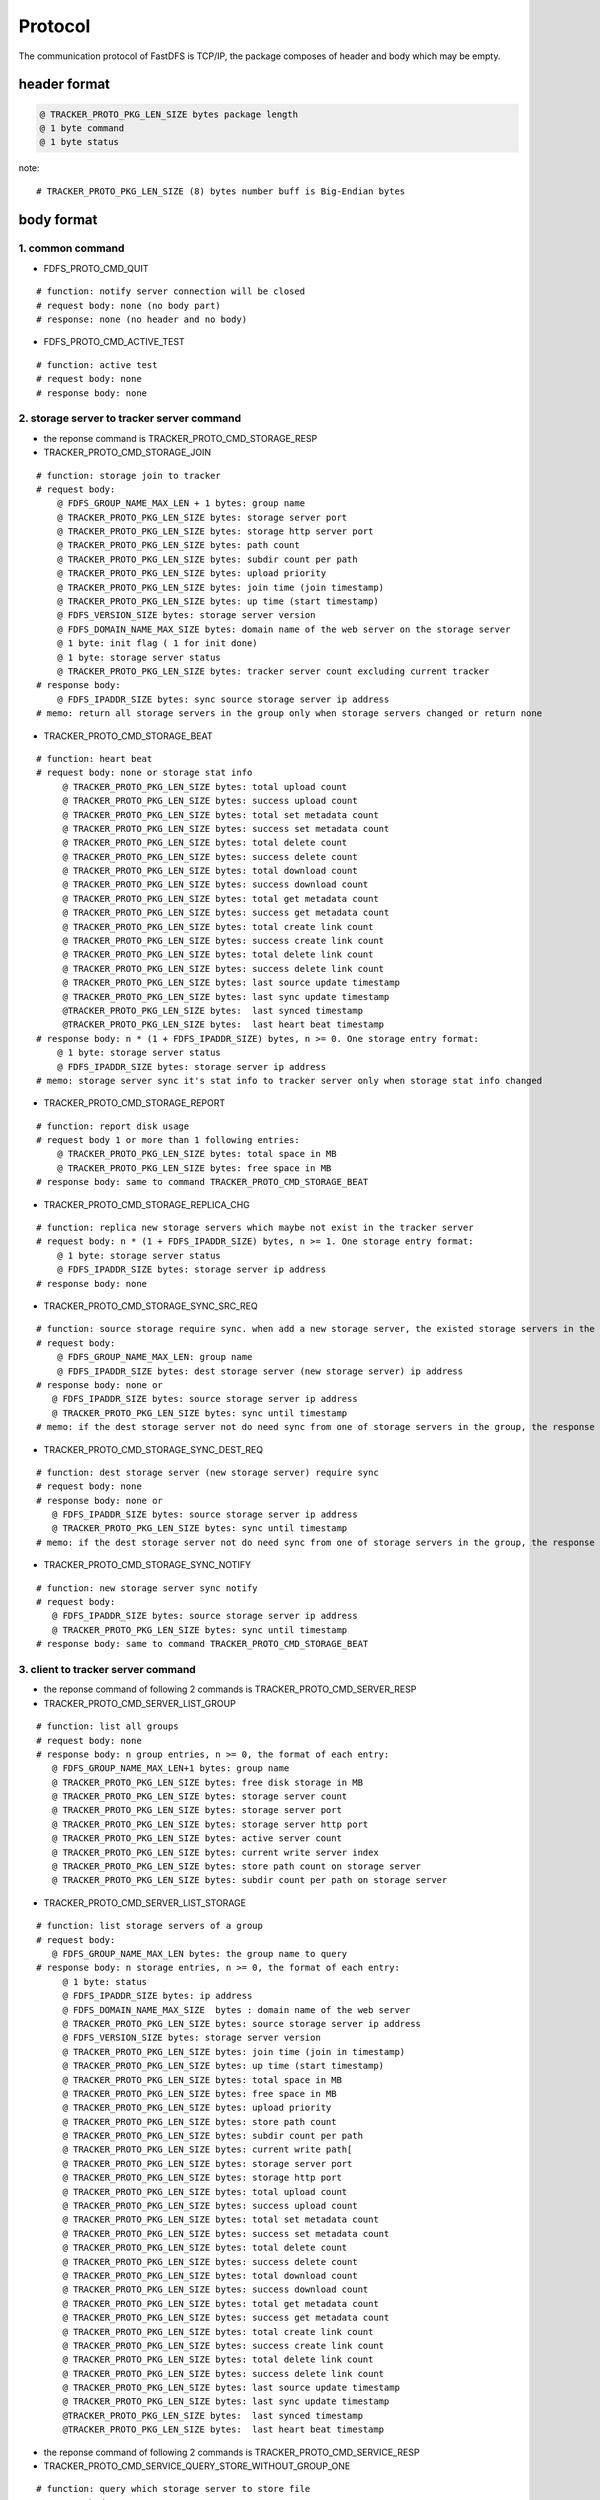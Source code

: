 Protocol
=======================

The communication protocol of FastDFS is TCP/IP, the package composes of header and body which may be empty.

header format
-----------------------

.. code-block:: ini

  @ TRACKER_PROTO_PKG_LEN_SIZE bytes package length
  @ 1 byte command
  @ 1 byte status

note::

   # TRACKER_PROTO_PKG_LEN_SIZE (8) bytes number buff is Big-Endian bytes


body format
-----------------------

1. common command
^^^^^^^^^^^^^^^^^^^^^^^

* FDFS_PROTO_CMD_QUIT

::

  # function: notify server connection will be closed
  # request body: none (no body part)
  # response: none (no header and no body)

* FDFS_PROTO_CMD_ACTIVE_TEST

::

  # function: active test
  # request body: none
  # response body: none

2. storage server to tracker server command
^^^^^^^^^^^^^^^^^^^^^^^^^^^^^^^^^^^^^^^^^^^^^^^^^

* the reponse command is TRACKER_PROTO_CMD_STORAGE_RESP

* TRACKER_PROTO_CMD_STORAGE_JOIN

::

  # function: storage join to tracker
  # request body:
      @ FDFS_GROUP_NAME_MAX_LEN + 1 bytes: group name
      @ TRACKER_PROTO_PKG_LEN_SIZE bytes: storage server port
      @ TRACKER_PROTO_PKG_LEN_SIZE bytes: storage http server port
      @ TRACKER_PROTO_PKG_LEN_SIZE bytes: path count
      @ TRACKER_PROTO_PKG_LEN_SIZE bytes: subdir count per path
      @ TRACKER_PROTO_PKG_LEN_SIZE bytes: upload priority
      @ TRACKER_PROTO_PKG_LEN_SIZE bytes: join time (join timestamp)
      @ TRACKER_PROTO_PKG_LEN_SIZE bytes: up time (start timestamp)
      @ FDFS_VERSION_SIZE bytes: storage server version
      @ FDFS_DOMAIN_NAME_MAX_SIZE bytes: domain name of the web server on the storage server
      @ 1 byte: init flag ( 1 for init done)
      @ 1 byte: storage server status
      @ TRACKER_PROTO_PKG_LEN_SIZE bytes: tracker server count excluding current tracker
  # response body:
      @ FDFS_IPADDR_SIZE bytes: sync source storage server ip address
  # memo: return all storage servers in the group only when storage servers changed or return none


* TRACKER_PROTO_CMD_STORAGE_BEAT

::

  # function: heart beat
  # request body: none or storage stat info
       @ TRACKER_PROTO_PKG_LEN_SIZE bytes: total upload count
       @ TRACKER_PROTO_PKG_LEN_SIZE bytes: success upload count
       @ TRACKER_PROTO_PKG_LEN_SIZE bytes: total set metadata count
       @ TRACKER_PROTO_PKG_LEN_SIZE bytes: success set metadata count
       @ TRACKER_PROTO_PKG_LEN_SIZE bytes: total delete count
       @ TRACKER_PROTO_PKG_LEN_SIZE bytes: success delete count
       @ TRACKER_PROTO_PKG_LEN_SIZE bytes: total download count
       @ TRACKER_PROTO_PKG_LEN_SIZE bytes: success download count
       @ TRACKER_PROTO_PKG_LEN_SIZE bytes: total get metadata count
       @ TRACKER_PROTO_PKG_LEN_SIZE bytes: success get metadata count
       @ TRACKER_PROTO_PKG_LEN_SIZE bytes: total create link count
       @ TRACKER_PROTO_PKG_LEN_SIZE bytes: success create link count
       @ TRACKER_PROTO_PKG_LEN_SIZE bytes: total delete link count
       @ TRACKER_PROTO_PKG_LEN_SIZE bytes: success delete link count
       @ TRACKER_PROTO_PKG_LEN_SIZE bytes: last source update timestamp
       @ TRACKER_PROTO_PKG_LEN_SIZE bytes: last sync update timestamp
       @TRACKER_PROTO_PKG_LEN_SIZE bytes:  last synced timestamp
       @TRACKER_PROTO_PKG_LEN_SIZE bytes:  last heart beat timestamp
  # response body: n * (1 + FDFS_IPADDR_SIZE) bytes, n >= 0. One storage entry format:
      @ 1 byte: storage server status
      @ FDFS_IPADDR_SIZE bytes: storage server ip address
  # memo: storage server sync it's stat info to tracker server only when storage stat info changed


* TRACKER_PROTO_CMD_STORAGE_REPORT

::

  # function: report disk usage
  # request body 1 or more than 1 following entries:
      @ TRACKER_PROTO_PKG_LEN_SIZE bytes: total space in MB
      @ TRACKER_PROTO_PKG_LEN_SIZE bytes: free space in MB
  # response body: same to command TRACKER_PROTO_CMD_STORAGE_BEAT


* TRACKER_PROTO_CMD_STORAGE_REPLICA_CHG

::

  # function: replica new storage servers which maybe not exist in the tracker server
  # request body: n * (1 + FDFS_IPADDR_SIZE) bytes, n >= 1. One storage entry format:
      @ 1 byte: storage server status
      @ FDFS_IPADDR_SIZE bytes: storage server ip address
  # response body: none


* TRACKER_PROTO_CMD_STORAGE_SYNC_SRC_REQ

::

  # function: source storage require sync. when add a new storage server, the existed storage servers in the same group will ask the tracker server to tell the source storage server which will sync old data to it
  # request body:
      @ FDFS_GROUP_NAME_MAX_LEN: group name
      @ FDFS_IPADDR_SIZE bytes: dest storage server (new storage server) ip address
  # response body: none or
     @ FDFS_IPADDR_SIZE bytes: source storage server ip address
     @ TRACKER_PROTO_PKG_LEN_SIZE bytes: sync until timestamp
  # memo: if the dest storage server not do need sync from one of storage servers in the group, the response body is emtpy


* TRACKER_PROTO_CMD_STORAGE_SYNC_DEST_REQ

::

  # function: dest storage server (new storage server) require sync
  # request body: none
  # response body: none or
     @ FDFS_IPADDR_SIZE bytes: source storage server ip address
     @ TRACKER_PROTO_PKG_LEN_SIZE bytes: sync until timestamp
  # memo: if the dest storage server not do need sync from one of storage servers in the group, the response body is emtpy


* TRACKER_PROTO_CMD_STORAGE_SYNC_NOTIFY

::

  # function: new storage server sync notify
  # request body:
     @ FDFS_IPADDR_SIZE bytes: source storage server ip address
     @ TRACKER_PROTO_PKG_LEN_SIZE bytes: sync until timestamp
  # response body: same to command TRACKER_PROTO_CMD_STORAGE_BEAT


3. client to tracker server command
^^^^^^^^^^^^^^^^^^^^^^^^^^^^^^^^^^^^^^^

* the reponse command of following 2 commands is TRACKER_PROTO_CMD_SERVER_RESP

* TRACKER_PROTO_CMD_SERVER_LIST_GROUP

::

  # function: list all groups
  # request body: none
  # response body: n group entries, n >= 0, the format of each entry:
     @ FDFS_GROUP_NAME_MAX_LEN+1 bytes: group name
     @ TRACKER_PROTO_PKG_LEN_SIZE bytes: free disk storage in MB
     @ TRACKER_PROTO_PKG_LEN_SIZE bytes: storage server count
     @ TRACKER_PROTO_PKG_LEN_SIZE bytes: storage server port
     @ TRACKER_PROTO_PKG_LEN_SIZE bytes: storage server http port
     @ TRACKER_PROTO_PKG_LEN_SIZE bytes: active server count
     @ TRACKER_PROTO_PKG_LEN_SIZE bytes: current write server index
     @ TRACKER_PROTO_PKG_LEN_SIZE bytes: store path count on storage server
     @ TRACKER_PROTO_PKG_LEN_SIZE bytes: subdir count per path on storage server


* TRACKER_PROTO_CMD_SERVER_LIST_STORAGE

::

  # function: list storage servers of a group
  # request body:
     @ FDFS_GROUP_NAME_MAX_LEN bytes: the group name to query
  # response body: n storage entries, n >= 0, the format of each entry:
       @ 1 byte: status
       @ FDFS_IPADDR_SIZE bytes: ip address
       @ FDFS_DOMAIN_NAME_MAX_SIZE  bytes : domain name of the web server
       @ TRACKER_PROTO_PKG_LEN_SIZE bytes: source storage server ip address
       @ FDFS_VERSION_SIZE bytes: storage server version
       @ TRACKER_PROTO_PKG_LEN_SIZE bytes: join time (join in timestamp)
       @ TRACKER_PROTO_PKG_LEN_SIZE bytes: up time (start timestamp)
       @ TRACKER_PROTO_PKG_LEN_SIZE bytes: total space in MB
       @ TRACKER_PROTO_PKG_LEN_SIZE bytes: free space in MB
       @ TRACKER_PROTO_PKG_LEN_SIZE bytes: upload priority
       @ TRACKER_PROTO_PKG_LEN_SIZE bytes: store path count
       @ TRACKER_PROTO_PKG_LEN_SIZE bytes: subdir count per path
       @ TRACKER_PROTO_PKG_LEN_SIZE bytes: current write path[
       @ TRACKER_PROTO_PKG_LEN_SIZE bytes: storage server port
       @ TRACKER_PROTO_PKG_LEN_SIZE bytes: storage http port
       @ TRACKER_PROTO_PKG_LEN_SIZE bytes: total upload count
       @ TRACKER_PROTO_PKG_LEN_SIZE bytes: success upload count
       @ TRACKER_PROTO_PKG_LEN_SIZE bytes: total set metadata count
       @ TRACKER_PROTO_PKG_LEN_SIZE bytes: success set metadata count
       @ TRACKER_PROTO_PKG_LEN_SIZE bytes: total delete count
       @ TRACKER_PROTO_PKG_LEN_SIZE bytes: success delete count
       @ TRACKER_PROTO_PKG_LEN_SIZE bytes: total download count
       @ TRACKER_PROTO_PKG_LEN_SIZE bytes: success download count
       @ TRACKER_PROTO_PKG_LEN_SIZE bytes: total get metadata count
       @ TRACKER_PROTO_PKG_LEN_SIZE bytes: success get metadata count
       @ TRACKER_PROTO_PKG_LEN_SIZE bytes: total create link count
       @ TRACKER_PROTO_PKG_LEN_SIZE bytes: success create link count
       @ TRACKER_PROTO_PKG_LEN_SIZE bytes: total delete link count
       @ TRACKER_PROTO_PKG_LEN_SIZE bytes: success delete link count
       @ TRACKER_PROTO_PKG_LEN_SIZE bytes: last source update timestamp
       @ TRACKER_PROTO_PKG_LEN_SIZE bytes: last sync update timestamp
       @TRACKER_PROTO_PKG_LEN_SIZE bytes:  last synced timestamp
       @TRACKER_PROTO_PKG_LEN_SIZE bytes:  last heart beat timestamp

* the reponse command of following 2 commands is TRACKER_PROTO_CMD_SERVICE_RESP

* TRACKER_PROTO_CMD_SERVICE_QUERY_STORE_WITHOUT_GROUP_ONE

::

  # function: query which storage server to store file
  # request body: none
  # response body:
     @ FDFS_GROUP_NAME_MAX_LEN bytes: group name
     @ FDFS_IPADDR_SIZE - 1 bytes: storage server ip address
     @ TRACKER_PROTO_PKG_LEN_SIZE bytes: storage server port
     @1 byte: store path index on the storage server


* TRACKER_PROTO_CMD_SERVICE_QUERY_STORE_WITHOUT_GROUP_ALL

::

  # function: query which storage server to store file
  # request body: none
  # response body:
     @ FDFS_GROUP_NAME_MAX_LEN bytes: group name
     @ FDFS_IPADDR_SIZE - 1 bytes: storage server ip address (* multi)
     @ TRACKER_PROTO_PKG_LEN_SIZE bytes: storage server port (*multi)
     @1 byte: store path index on the storage server


* TRACKER_PROTO_CMD_SERVICE_QUERY_STORE_WITH_GROUP_ONE

::

  # function: query which storage server to store file
  # request body:
     @ FDFS_GROUP_NAME_MAX_LEN bytes: group name
  # response body:
     @ FDFS_GROUP_NAME_MAX_LEN bytes: group name
     @ FDFS_IPADDR_SIZE - 1 bytes: storage server ip address
     @ TRACKER_PROTO_PKG_LEN_SIZE bytes: storage server port
     @1 byte: store path index on the storage server


* TRACKER_PROTO_CMD_SERVICE_QUERY_STORE_WITH_GROUP_ALL

::

  # function: query which storage server to store file
  # request body:
     @ FDFS_GROUP_NAME_MAX_LEN bytes: group name
  # response body:
     @ FDFS_GROUP_NAME_MAX_LEN bytes: group name
     @ FDFS_IPADDR_SIZE - 1 bytes: storage server ip address  (* multi)
     @ TRACKER_PROTO_PKG_LEN_SIZE bytes: storage server port   (* multi)
     @1 byte: store path index on the storage server


* TRACKER_PROTO_CMD_SERVICE_QUERY_FETCH

::

  # function: query which storage server to download the file
  # request body:
     @ FDFS_GROUP_NAME_MAX_LEN bytes: group name
     @ filename bytes: filename
  # response body:
     @ FDFS_GROUP_NAME_MAX_LEN bytes: group name
     @ FDFS_IPADDR_SIZE - 1 bytes: storage server ip address
     @ TRACKER_PROTO_PKG_LEN_SIZE bytes: storage server port

* TRACKER_PROTO_CMD_SERVICE_QUERY_FETCH_ALL

::

  # function: query all storage servers to download the file
  # request body:
     @ FDFS_GROUP_NAME_MAX_LEN bytes: group name
     @ filename bytes: filename
  # response body:
     @ FDFS_GROUP_NAME_MAX_LEN bytes: group name
     @ FDFS_IPADDR_SIZE - 1 bytes: storage server ip address
     @ TRACKER_PROTO_PKG_LEN_SIZE bytes: storage server port
     @ n * (FDFS_IPADDR_SIZE - 1) bytes:  storage server ip addresses, n can be 0

* TRACKER_PROTO_CMD_SERVICE_QUERY_UPDATE

::

  # function: query which storage server to download the file
  # request body:
     @ FDFS_GROUP_NAME_MAX_LEN bytes: group name
     @ filename bytes: filename
  # response body:
     @ FDFS_GROUP_NAME_MAX_LEN bytes: group name
     @ FDFS_IPADDR_SIZE - 1 bytes: storage server ip address
     @ TRACKER_PROTO_PKG_LEN_SIZE bytes: storage server port


4. storage server to storage server command
^^^^^^^^^^^^^^^^^^^^^^^^^^^^^^^^^^^^^^^^^^^^^^^^^

* the reponse command is STORAGE_PROTO_CMD_RESP

* STORAGE_PROTO_CMD_SYNC_CREATE_FILE

::

  # function: sync new created file
  # request body:
     @ TRACKER_PROTO_PKG_LEN_SIZE bytes: filename bytes
     @ TRACKER_PROTO_PKG_LEN_SIZE bytes: file size/bytes
     @ FDFS_GROUP_NAME_MAX_LEN bytes: group name
     @ filename bytes : filename
     @ file size bytes: file content
  # response body: none


* STORAGE_PROTO_CMD_SYNC_DELETE_FILE

::

  # function: sync deleted file
  # request body:
     @ FDFS_GROUP_NAME_MAX_LEN bytes: group name
     @ filename bytes: filename
  # response body: none


* STORAGE_PROTO_CMD_SYNC_UPDATE_FILE

::

  # function: sync updated file
  # request body: same to command STORAGE_PROTO_CMD_SYNC_CREATE_FILE
  # respose body: none


5. client to storage server command
^^^^^^^^^^^^^^^^^^^^^^^^^^^^^^^^^^^^^^^

* the reponse command is STORAGE_PROTO_CMD_RESP

* STORAGE_PROTO_CMD_UPLOAD_FILE

::

  # function: upload file to storage server
  # request body:
      @ 1 byte: store path index on the storage server
      @ TRACKER_PROTO_PKG_LEN_SIZE bytes: file size
      @ FDFS_FILE_EXT_NAME_MAX_LEN bytes: file ext name, do not include dot (.)
      @ file size bytes: file content
  # response body:
     @ FDFS_GROUP_NAME_MAX_LEN bytes: group name
     @ filename bytes: filename

  * STORAGE_PROTO_CMD_UPLOAD_SLAVE_FILE
  # function: upload slave file to storage server
  # request body:
      @ TRACKER_PROTO_PKG_LEN_SIZE bytes: master filename length
      @ TRACKER_PROTO_PKG_LEN_SIZE bytes: file size
      @ FDFS_FILE_PREFIX_MAX_LEN bytes: filename prefix
      @ FDFS_FILE_EXT_NAME_MAX_LEN bytes: file ext name, do not include dot (.)
      @ master filename bytes: master filename
      @ file size bytes: file content
  # response body:
     @ FDFS_GROUP_NAME_MAX_LEN bytes: group name
     @ filename bytes: filename

* STORAGE_PROTO_CMD_DELETE_FILE

::

  # function: delete file from storage server
  # request body:
     @ FDFS_GROUP_NAME_MAX_LEN bytes: group name
     @ filename bytes: filename
  # response body: none


* STORAGE_PROTO_CMD_SET_METADATA

::

  # function: delete file from storage server
  # request body:
      @ TRACKER_PROTO_PKG_LEN_SIZE bytes: filename length
      @ TRACKER_PROTO_PKG_LEN_SIZE bytes: meta data size
      @ 1 bytes: operation flag,
           'O' for overwrite all old metadata
           'M' for merge, insert when the meta item not exist, otherwise update it
      @ FDFS_GROUP_NAME_MAX_LEN bytes: group name
      @ filename bytes: filename
      @ meta data bytes: each meta data seperated by \x01,
                         name and value seperated by \x02
  # response body: none


* STORAGE_PROTO_CMD_DOWNLOAD_FILE

::

  # function: download/fetch file from storage server
  # request body:
      @ TRACKER_PROTO_PKG_LEN_SIZE bytes: file offset
      @ TRACKER_PROTO_PKG_LEN_SIZE bytes: download file bytes
      @ FDFS_GROUP_NAME_MAX_LEN bytes: group name
      @ filename bytes: filename
  # response body:
      @ file content


* STORAGE_PROTO_CMD_GET_METADATA

::

  # function: get metat data from storage server
  # request body:
      @ FDFS_GROUP_NAME_MAX_LEN bytes: group name
      @ filename bytes: filename
  # response body
      @ meta data buff, each meta data seperated by \x01, name and value seperated by \x02


* STORAGE_PROTO_CMD_QUERY_FILE_INFO

::

  # function: query file info from storage server
  # request body:
      @ FDFS_GROUP_NAME_MAX_LEN bytes: group name
      @ filename bytes: filename
  # response body:
      @ TRACKER_PROTO_PKG_LEN_SIZE bytes: file size
      @ TRACKER_PROTO_PKG_LEN_SIZE bytes: file create timestamp
      @ TRACKER_PROTO_PKG_LEN_SIZE bytes: file CRC32 signature